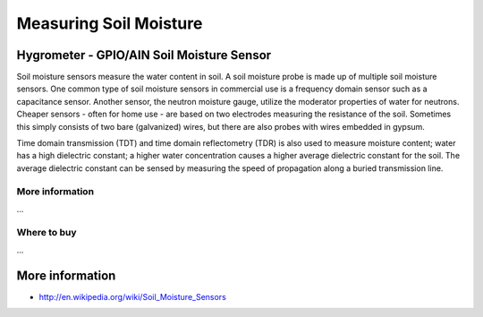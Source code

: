 
=======================
Measuring Soil Moisture
=======================

Hygrometer - GPIO/AIN Soil Moisture Sensor
==========================================

Soil moisture sensors measure the water content in soil. A soil moisture probe is made up of multiple soil moisture sensors. One common type of soil moisture sensors in commercial use is a frequency domain sensor such as a capacitance sensor. Another sensor, the neutron moisture gauge, utilize the moderator properties of water for neutrons. Cheaper sensors - often for home use - are based on two electrodes measuring the resistance of the soil. Sometimes this simply consists of two bare (galvanized) wires, but there are also probes with wires embedded in gypsum.

Time domain transmission (TDT) and time domain reflectometry (TDR) is also used to measure moisture content; water has a high dielectric constant; a higher water concentration causes a higher average dielectric constant for the soil. The average dielectric constant can be sensed by measuring the speed of propagation along a buried transmission line.

.. image :: /_static/img/device/hygro.jpg

More information
----------------

...

Where to buy
----------------

...

More information
================

* http://en.wikipedia.org/wiki/Soil_Moisture_Sensors